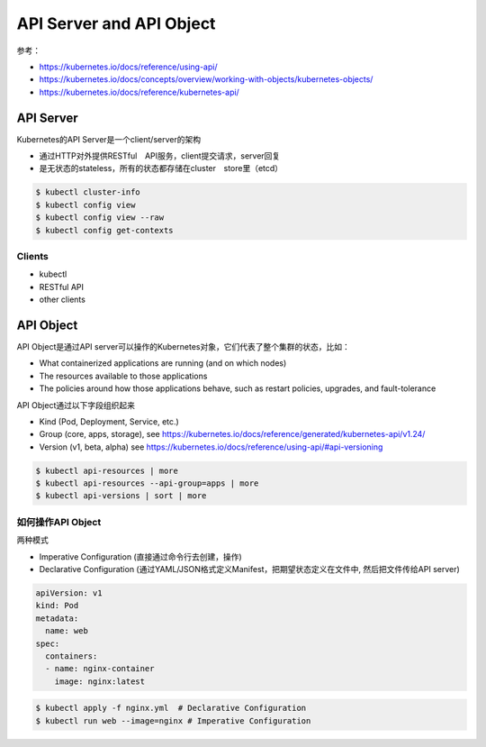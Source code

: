API Server and API Object
================================

参考：

- https://kubernetes.io/docs/reference/using-api/
- https://kubernetes.io/docs/concepts/overview/working-with-objects/kubernetes-objects/
- https://kubernetes.io/docs/reference/kubernetes-api/

API Server
--------------

Kubernetes的API Server是一个client/server的架构

- 通过HTTP对外提供RESTful　API服务，client提交请求，server回复
- 是无状态的stateless，所有的状态都存储在cluster　store里（etcd）
  
.. image:: ../_static/introduction/kubernetes_architecture.jpg
   :alt: kubernetes_architecture

.. code-block:: bash

   $ kubectl cluster-info
   $ kubectl config view
   $ kubectl config view --raw
   $ kubectl config get-contexts


Clients
~~~~~~~~~~~

- kubectl
- RESTful API
- other clients


API Object
-------------

API Object是通过API server可以操作的Kubernetes对象，它们代表了整个集群的状态，比如：

- What containerized applications are running (and on which nodes)
- The resources available to those applications
- The policies around how those applications behave, such as restart policies, upgrades, and fault-tolerance

API Object通过以下字段组织起来

- Kind (Pod, Deployment, Service, etc.)
- Group (core, apps, storage), see https://kubernetes.io/docs/reference/generated/kubernetes-api/v1.24/
- Version (v1, beta, alpha) see https://kubernetes.io/docs/reference/using-api/#api-versioning

.. code-block:: bash

   $ kubectl api-resources | more
   $ kubectl api-resources --api-group=apps | more
   $ kubectl api-versions | sort | more



如何操作API Object
~~~~~~~~~~~~~~~~~~~~~~

两种模式

- Imperative Configuration (直接通过命令行去创建，操作)
- Declarative Configuration (通过YAML/JSON格式定义Manifest，把期望状态定义在文件中, 然后把文件传给API server)


.. code-block:: yaml

   apiVersion: v1
   kind: Pod
   metadata:
     name: web
   spec:
     containers:
     - name: nginx-container
       image: nginx:latest

.. code-block:: bash

   $ kubectl apply -f nginx.yml  # Declarative Configuration
   $ kubectl run web --image=nginx # Imperative Configuration 
